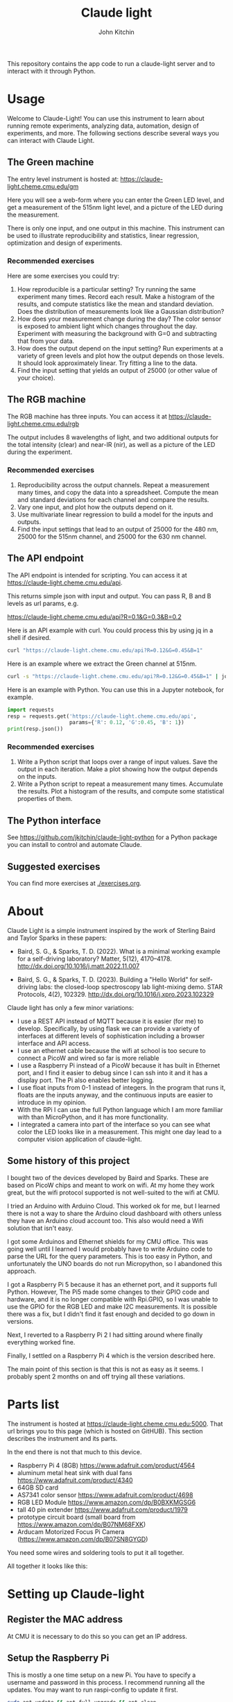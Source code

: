 #+title: Claude light
#+author: John Kitchin

This repository contains the app code to run a claude-light server and to interact with it through Python.

#+BEGIN_HTML
<a href="https://github.com/jkitchin/claude-light/actions/workflows/online.yaml"><img src="https://github.com/jkitchin/claude-light/actions/workflows/online.yaml/badge.svg"></a>
#+END_HTML

* Usage

Welcome to Claude-Light! You can use this instrument to learn about running remote experiments, analyzing data, automation, design of experiments, and more. The following sections describe several ways you can interact with Claude Light.

** The Green machine

The entry level instrument is hosted at:
https://claude-light.cheme.cmu.edu/gm

Here you will see a web-form where you can enter the Green LED level, and get a measurement of the 515nm light level, and a picture of the LED during the measurement.

There is only one input, and one output in this machine. This instrument can be used to illustrate reproducibility and statistics, linear regression, optimization and design of experiments.

*** Recommended exercises

Here are some exercises you could try:

1. How reproducible is a particular setting? Try running the same experiment many times. Record each result. Make a histogram of the results, and compute statistics like the mean and standard deviation. Does the distribution of measurements look like a Gaussian distribution?
2. How does your measurement change during the day? The color sensor is exposed to ambient light which changes throughout the day. Experiment with measuring the background with G=0 and subtracting that from your data.
3. How does the output depend on the input setting? Run experiments at a variety of green levels and plot how the output depends on those levels. It should look approximately linear. Try fitting a line to the data.
4. Find the input setting that yields an output of 25000 (or other value of your choice).

** The RGB machine

The RGB machine has three inputs. You can access it at
https://claude-light.cheme.cmu.edu/rgb

The output includes 8 wavelengths of light, and two additional outputs for the total intensity (clear) and near-IR (nir), as well as a picture of the LED during the experiment.

*** Recommended exercises

1. Reproducibility across the output channels. Repeat a measurement many times, and copy the data into a spreadsheet. Compute the mean and standard deviations for each channel and compare the results.
2. Vary one input, and plot how the outputs depend on it.
3. Use multivariate linear regression to build a model for the inputs and outputs.
4. Find the input settings that lead to an output of 25000 for the 480 nm,  25000 for the 515nm channel, and 25000 for the 630 nm channel.

** The API endpoint

The API endpoint is intended for scripting. You can access it at https://claude-light.cheme.cmu.edu/api. 

This returns simple json with input and output. You can pass R, B and B levels as url params, e.g.

https://claude-light.cheme.cmu.edu/api?R=0.1&G=0.3&B=0.2

Here is an API example with curl. You could process this by using jq in a shell if desired.

#+BEGIN_SRC sh :results output
curl "https://claude-light.cheme.cmu.edu/api?R=0.12&G=0.45&B=1" 
#+END_SRC

#+RESULTS:
: {"in":[0.12,0.45,1.0],"out":{"415nm":2483,"445nm":31854,"480nm":15715,"515nm":31083,"555nm":9082,"590nm":7059,"630nm":10611,"680nm":4844,"clear":65535,"nir":13854}}

Here is an example where we extract the Green channel at 515nm. 

#+BEGIN_SRC sh 
curl -s "https://claude-light.cheme.cmu.edu/api?R=0.12&G=0.45&B=1" | jq -M '.out."515nm"' 
#+END_SRC

#+RESULTS:
: 30878

Here is an example with Python. You can use this in a Jupyter notebook, for example.

#+BEGIN_SRC python :results output
import requests
resp = requests.get('https://claude-light.cheme.cmu.edu/api',
                    params={'R': 0.12, 'G':0.45, 'B': 1})
print(resp.json())
#+END_SRC

#+RESULTS:
: {'in': [0.12, 0.45, 1.0], 'out': {'415nm': 2689, '445nm': 32191, '480nm': 16068, '515nm': 30975, '555nm': 8232, '590nm': 6262, '630nm': 8281, '680nm': 5286, 'clear': 65535, 'nir': 11693}}

*** Recommended exercises

1. Write a Python script that loops over a range of input values. Save the output in each iteration. Make a plot showing how the output depends on the inputs.
2. Write a Python script to repeat a measurement many times. Accumulate the results. Plot a histogram of the results, and compute some statistical properties of them.

** The Python interface

See https://github.com/jkitchin/claude-light-python for a Python package you can install to control and automate Claude.

** Suggested exercises

You can find more exercises at [[./exercises.org]].

* About

Claude Light is a simple instrument inspired by the work of Sterling Baird and Taylor Sparks in these papers:

- Baird, S. G., & Sparks, T. D. (2022). What is a minimal working example for a
  self-driving laboratory? Matter, 5(12), 4170–4178.
  http://dx.doi.org/10.1016/j.matt.2022.11.007

- Baird, S. G., & Sparks, T. D. (2023). Building a "Hello World" for
  self-driving labs: the closed-loop spectroscopy lab light-mixing demo. STAR
  Protocols, 4(2), 102329. http://dx.doi.org/10.1016/j.xpro.2023.102329


Claude light has only a few minor variations:

- I use a REST API instead of MQTT because it is easier (for me) to develop. Specifically, by using flask we can provide a variety of interfaces at different levels of sophistication including a browser interface and API access.
- I use an ethernet cable because the wifi at school is too secure to connect a PicoW and wired so far is more reliable
- I use a Raspberry Pi instead of a PicoW because it has built in Ethernet port, and I find it easier to debug since I can ssh into it and it has a display port. The Pi also enables better logging.
- I use float inputs from 0-1 instead of integers. In the program that runs it, floats are the inputs anyway, and the continuous inputs are easier to introduce in my opinion.
- With the RPi I can use the full Python language which I am more familiar with than MicroPython, and it has more functionality.
- I integrated a camera into part of the interface so you can see what color the LED looks like in a measurement. This might one day lead to a computer vision application of claude-light.


** Some history of this project

I bought two of the devices developed by Baird and Sparks. These are based on PicoW chips and meant to work on wifi. At my home they work great, but the wifi protocol supported is not well-suited to the wifi at CMU.

I tried an Arduino with Arduino Cloud. This worked ok for me, but I learned there is not a way to share the Arduino cloud dashboard with others unless they have an Arduino cloud account too. This also would need a Wifi solution that isn't easy.

I got some Arduinos and Ethernet shields for my CMU office. This was going well until I learned I would probably have to write Arduino code to parse the URL for the query parameters. This is too easy in Python, and unfortunately the UNO boards do not run Micropython, so I abandoned this approach.

I got a Raspberry Pi 5 because it has an ethernet port, and it supports full Python. However, The Pi5 made some changes to their GPIO code and hardware, and it is no longer compatible with Rpi.GPIO, so I was unable to use the GPIO for the RGB LED and make I2C measurements. It is possible there was a fix, but I didn't find it fast enough and decided to go down in versions.

Next, I reverted to a Raspberry Pi 2 I had sitting around where finally everything worked fine.

Finally, I settled on a Raspberry Pi 4 which is the version described here.

The main point of this section is that this is not as easy as it seems. I probably spent 2 months on and off trying all these variations. 


* Parts list

The instrument is hosted at https://claude-light.cheme.cmu.edu:5000. That url brings you to this page (which is hosted on GitHUB). This section describes the instrument and its parts.

In the end there is not that much to this device.

- Raspberry Pi 4 (8GB) https://www.adafruit.com/product/4564
- aluminum metal heat sink with dual fans https://www.adafruit.com/product/4340
- 64GB SD card
- AS7341 color sensor https://www.adafruit.com/product/4698
- RGB LED Module https://www.amazon.com/dp/B0BXKMGSG6
- tall 40 pin extender https://www.adafruit.com/product/1979
- prototype circuit board (small board from https://www.amazon.com/dp/B07NM68FXK)
- Arducam Motorized Focus Pi Camera (https://www.amazon.com/dp/B07SN8GYGD)

You need some wires and soldering tools to put it all together.

All together it looks like this:

[[./claude-air.png]]


* Setting up Claude-light

** Register the MAC address

At CMU it is necessary to do this so you can get an IP address.

** Setup the Raspberry Pi

This is mostly a one time setup on a new Pi. You have to specify a username and password in this process. I recommend running all the updates. You may want to run raspi-config to update it first.

#+BEGIN_SRC sh
sudo apt update && apt full-upgrade && apt clean
#+END_SRC

Maybe this should be done weekly? You can find a script for this at [[./update-pi.sh]].

You have to enable the I2C interface in raspi-config. I also enable ssh.

#+BEGIN_SRC sh
sudo raspi-config
#+END_SRC

Go to interface options, then to I2C to enable it. 

** Setup and activate a virtual environment for Python

I suggest you run this in ~/. Note the --system-site-packages is important if you want to have the camera on.

#+BEGIN_SRC sh
python -m venv --system-site-packages .venv
#+END_SRC

I also recommend add this line to .bashrc so it loads when you login.

#+BEGIN_SRC sh
source ~/.venv/bin/activate
#+END_SRC

If not, you have to manually run this.

** Install claude

The package is only available on GitHUB. Install it like this.

#+BEGIN_SRC sh
pip install git+git://github.com/jkitchin/claude-light
#+END_SRC

Alternatively you can clone and install it locally.

#+BEGIN_SRC sh
git clone git@github.com:jkitchin/claude-light.git
pip install -e claude-pi
#+END_SRC

I think this will install all the dependencies and it should also install a cli called ~claude~ that will start the app. Normally you would only run this on the Raspberry Pi.

You also have to set  up /etc/rc.local to automatically start the server when it boots up. To achieve this, add something like this before the ~exit 0~ line.:

sudo -u jkitchin claude &

It is a little tricky to kill the server. So far I use:

#+BEGIN_SRC sh
pkill claude
#+END_SRC

** Setup claude as a service

It is desirable to setup the Pi so that claude automatically runs when the Pi starts up, and is easy to restart. The best way to do this is with systemd. We have to create a file like this in /etc/systemd/system called claude.service with these contents. You should adapt this file to use the username on the Pi where claude is installed.

#+BEGIN_SRC text :tangle claude.service
[Unit]                                               
Description=Claude Light server
		                                               
[Service]                                          
Type=simple                                       
Restart=always                                         
RestartSec=1                                        
User=jkitchin                                
ExecStart=/home/jkitchin/.venv/bin/claude                           
ExecStop=pkill claude
	                         
[Install]
WantedBy=multi-user.target  
#+END_SRC

I use this script to setup, load and enable the service  [[./setup-service.sh]].

#+BEGIN_SRC sh
sudo systemctl daemon-reload
sudo systemctl enable claude.service
#+END_SRC

This should result in claude starting on bootup, and if it dies, systemd will try to restart it. You can also stop, start, and restart the service.

#+BEGIN_SRC sh
sudo systemctl start claude.service
sudo systemctl stop claude.service
sudo systemctl restart claude.service
#+END_SRC

You can also see the status.

#+BEGIN_SRC sh
sudo systemctl status claude.service
#+END_SRC

*** Use nginx to forward port 80 to 5000

This is not a critical step, but it makes it a little easier to use the url at https://claude-light.cheme.cmu.edu without a port number. I followed the directions at https://engineerworkshop.com/blog/setup-an-nginx-reverse-proxy-on-a-raspberry-pi-or-any-other-debian-os/amp/. Basically, install nginx:

#+BEGIN_SRC sh
sudo apt install nginx
sudo systemctl start nginx
#+END_SRC

Then, create /etc/nginx/sites-available/claude-light.cheme.cmu.edu.conf with these contents

#+BEGIN_EXAMPLE
server {
	listen 80;
	server_name claude-light.cheme.cmu.edu;
	location / {
	proxy_pass https://claude-light.cheme.cmu.edu:5000;
	}
}
#+END_EXAMPLE

Link it like this:

#+BEGIN_SRC sh
ln -s /etc/nginx/sites-available/example.com.conf /etc/nginx/sites-enabled/example.com.conf﻿
#+END_SRC

and reload nginx

#+BEGIN_SRC sh
sudo systemctl reload nginx
#+END_SRC


** Roadmap
*** DONE https - secure http
CLOSED: [2024-09-15 Sun 13:07]

- [X] While at this, get port redirection so we can just use the url with no port.

#+BEGIN_SRC sh
sudo apt-get install certbot python3-certbot-nginx
sudo certbot --nginx  # answer some interactive questions
#+END_SRC

That seems to actually be it. The certificate was automatically installed, and now you can visit https://claude-light.cheme.cmu.edu/api.
 
#+BEGIN_EXAMPLE
Successfully received certificate.
Certificate is saved at: /etc/letsencrypt/live/claude-light.cheme.cmu.edu/fullchain.pem
Key is saved at:         /etc/letsencrypt/live/claude-light.cheme.cmu.edu/privkey.pem
This certificate expires on 2024-12-14.
These files will be updated when the certificate renews.
Certbot has set up a scheduled task to automatically renew this certificate in the background.

Deploying certificate
Successfully deployed certificate for claude-light.cheme.cmu.edu to /etc/nginx/sites-enabled/claude-light.cheme.cmu.edu.conf
Congratulations! You have successfully enabled HTTPS on https://claude-light.cheme.cmu.edu
#+END_EXAMPLE

*** TODO An MQTT version

*** TODO A bluetooth version 

Claude-light was built specifically for Internet accessibility. A totally local version would be interesting to learn how to build with Bluetooth and a phone bluetooth app.

*** TODO wifi

It is probably a good idea to see if we can get a wifi capability. That would provide some portability.

*** TODO add instrument parameters to API

There are some features in the sensor library we don't use, e.g. flicker-detection https://docs.circuitpython.org/projects/as7341/en/latest/examples.html#flicker-detection, and some things like atime and gain (https://docs.circuitpython.org/projects/as7341/en/latest/api.html#adafruit_as7341.Gain) that could affect measurements.

We could add these to an api to affect how the measurements are made.

We could also add an optional image to the output

*** TODO Better camera mount

The camera is somewhat floppy at the moment. It could use a better mount. It is a little tricky to figure out what the best thing to do is though. Maybe a 3-d printed case? or something stiffer that can be bolted down to the PCB.
